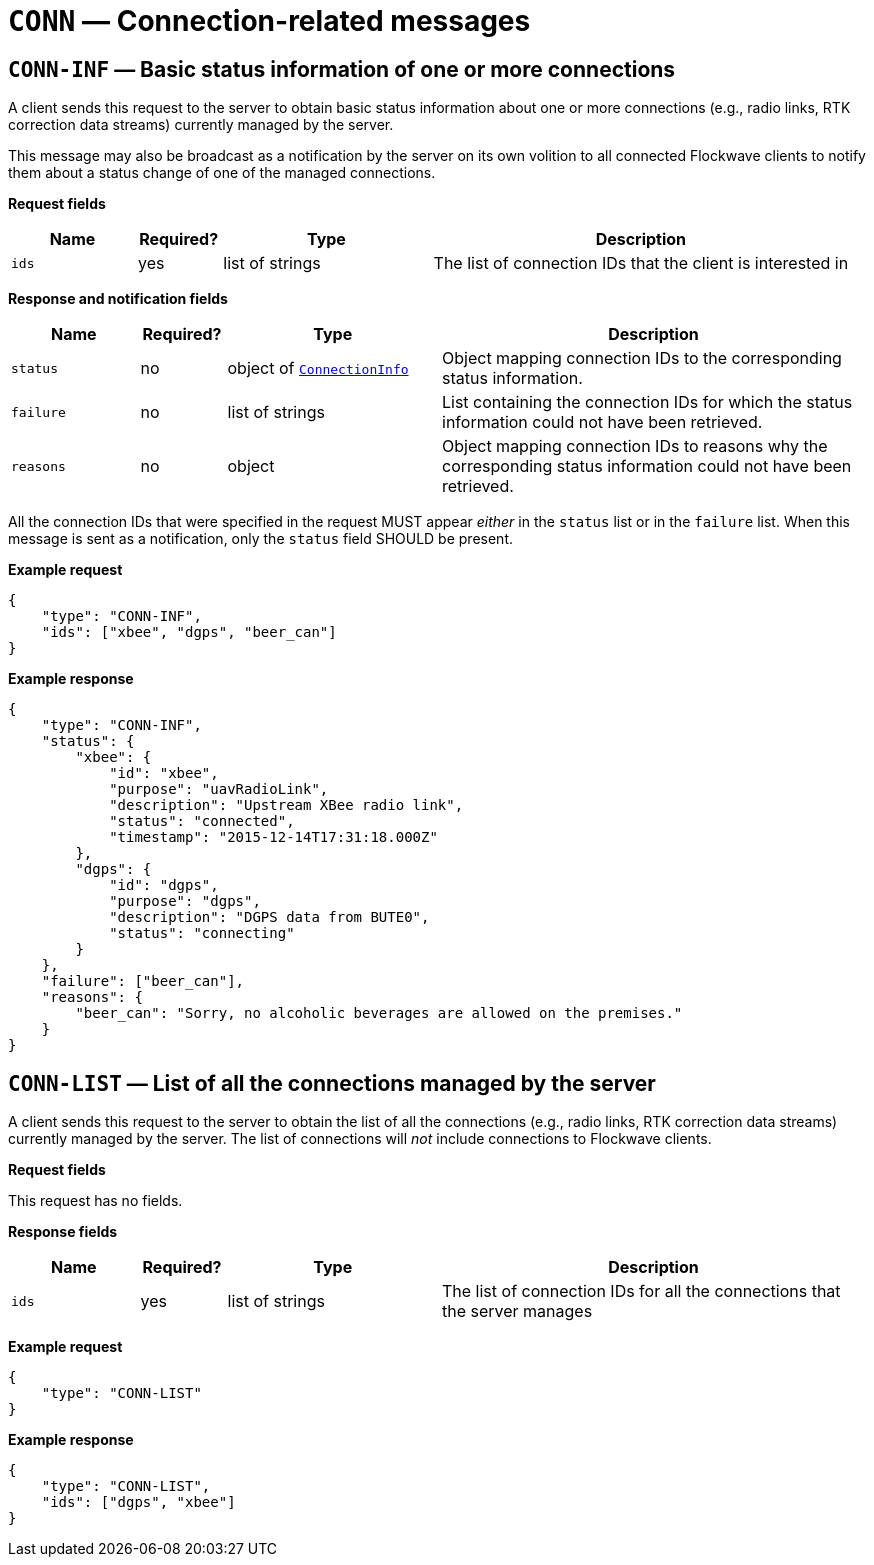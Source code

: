 = `CONN` — Connection-related messages

== `CONN-INF` — Basic status information of one or more connections

A client sends this request to the server to obtain basic status
information about one or more connections (e.g., radio links, RTK correction
data streams) currently managed by the server.

This message may also be broadcast as a notification by the server on
its own volition to all connected Flockwave clients to notify them about
a status change of one of the managed connections.

*Request fields*

[width="100%",cols="15%,10%,25%,50%",options="header",]
|===
|Name |Required? |Type |Description
|`ids` |yes |list of strings |The list of connection IDs that the client
is interested in
|===

*Response and notification fields*

[width="100%",cols="15%,10%,25%,50%",options="header",]
|===
|Name |Required? |Type |Description
|`status` |no |object of xref:types.adoc#_connectioninfo[`ConnectionInfo`]|Object mapping connection IDs to the
corresponding status information.

|`failure` |no |list of strings |List containing the connection IDs for
which the status information could not have been retrieved.

|`reasons` |no |object |Object mapping connection IDs to reasons why the
corresponding status information could not have been retrieved.
|===

All the connection IDs that were specified in the request MUST appear
_either_ in the `status` list or in the `failure` list. When this
message is sent as a notification, only the `status` field SHOULD be
present.

*Example request*

[source,json]
----
{
    "type": "CONN-INF",
    "ids": ["xbee", "dgps", "beer_can"]
}
----

*Example response*

[source,json]
----
{
    "type": "CONN-INF",
    "status": {
        "xbee": {
            "id": "xbee",
            "purpose": "uavRadioLink",
            "description": "Upstream XBee radio link",
            "status": "connected",
            "timestamp": "2015-12-14T17:31:18.000Z"
        },
        "dgps": {
            "id": "dgps",
            "purpose": "dgps",
            "description": "DGPS data from BUTE0",
            "status": "connecting"
        }
    },
    "failure": ["beer_can"],
    "reasons": {
        "beer_can": "Sorry, no alcoholic beverages are allowed on the premises."
    }
}
----

== `CONN-LIST` — List of all the connections managed by the server

A client sends this request to the server to obtain the list of all the
connections (e.g., radio links, RTK correction data streams) currently managed
by the server. The list of connections will _not_ include connections to
Flockwave clients.

*Request fields*

This request has no fields.

*Response fields*

[width="100%",cols="15%,10%,25%,50%",options="header",]
|===
|Name |Required? |Type |Description
|`ids` |yes |list of strings |The list of connection IDs for all the
connections that the server manages
|===

*Example request*

[source,json]
----
{
    "type": "CONN-LIST"
}
----

*Example response*

[source,json]
----
{
    "type": "CONN-LIST",
    "ids": ["dgps", "xbee"]
}
----
